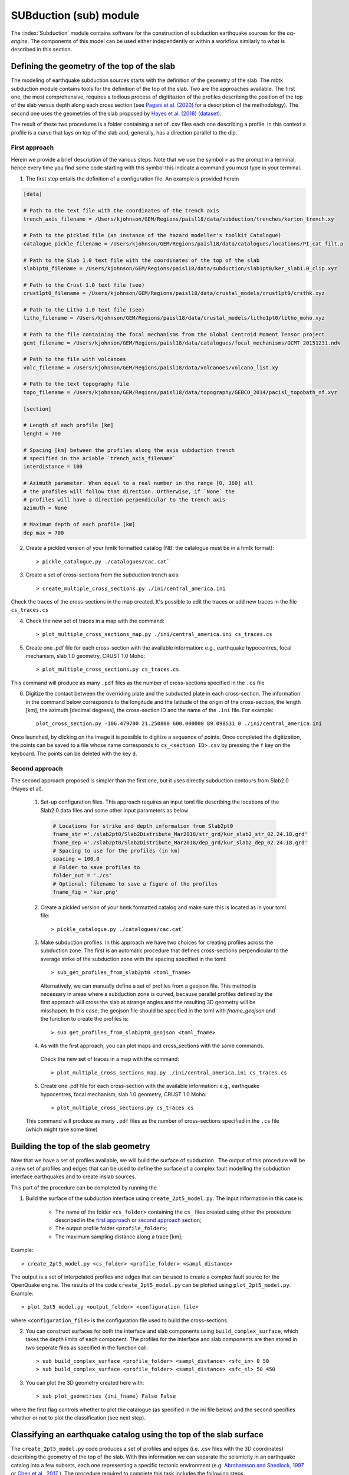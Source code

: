 SUBduction (sub) module
#######################

The :index:`Subduction` module contains software for the construction of subduction earthquake sources for the *oq-engine*. The components of this model can be used either independently or within a workflow similarly to what is described in this section.

Defining the geometry of the top of the slab
********************************************

The modeling of earthquake subduction sources starts with the definition of the geometry of the slab. The mbtk subduction module contains tools for the definition of the top of the slab. Two are the approaches available. The first one, the most comprehensive, requires a tedious process of digititazion of the profiles describing the position of the top of the slab versus depth along each cross section (see `Pagani et al. (2020) <https://sp.lyellcollection.org/content/early/2020/03/02/SP501-2019-120.abstract>`__ for a description of the methodology). The second one uses the geometries of the slab proposed by `Hayes et al. (2018) <https://science.sciencemag.org/content/362/6410/58>`__ (`dataset <https://www.sciencebase.gov/catalog/item/5aa1b00ee4b0b1c392e86467>`__).

The result of these two procedures is a folder containing a set of .csv files each one describing a profile. In this context a profile is a curve that lays on top of the slab and, generally, has a direction parallel to the dip.

.. _first approach:
   
First approach
==============

Herein we provide a brief description of the various steps. Note that we use the symbol ``>`` as the prompt in a terminal, hence every time you find some code starting with this symbol this indicate a command you must type in your terminal. 

1. The first step entails the definition of a configuration file. An example is provided herein

.. code-block:: ini

    [data]

    # Path to the text file with the coordinates of the trench axis
    trench_axis_filename = /Users/kjohnson/GEM/Regions/paisl18/data/subduction/trenches/kerton_trench.xy

    # Path to the pickled file (an instance of the hazard modeller's toolkit Catalogue) 
    catalogue_pickle_filename = /Users/kjohnson/GEM/Regions/paisl18/data/catalogues/locations/PI_cat_filt.p

    # Path to the Slab 1.0 text file with the coordinates of the top of the slab
    slab1pt0_filename = /Users/kjohnson/GEM/Regions/paisl18/data/subduction/slab1pt0/ker_slab1.0_clip.xyz

    # Path to the Crust 1.0 text file (see)
    crust1pt0_filename = /Users/kjohnson/GEM/Regions/paisl18/data/crustal_models/crust1pt0/crsthk.xyz

    # Path to the Litho 1.0 text file (see)
    litho_filename = /Users/kjohnson/GEM/Regions/paisl18/data/crustal_models/litho1pt0/litho_moho.xyz

    # Path to the file containing the focal mechanisms from the Global Centroid Moment Tensor project
    gcmt_filename = /Users/kjohnson/GEM/Regions/paisl18/data/catalogues/focal_mechanisms/GCMT_20151231.ndk

    # Path to the file with volcanoes
    volc_filename = /Users/kjohnson/GEM/Regions/paisl18/data/volcanoes/volcano_list.xy

    # Path to the text topography file 
    topo_filename = /Users/kjohnson/GEM/Regions/paisl18/data/topography/GEBCO_2014/pacisl_topobath_nf.xyz

    [section]

    # Length of each profile [km]
    lenght = 700

    # Spacing [km] between the profiles along the axis subduction trench 
    # specified in the ariable `trench_axis_filename`
    interdistance = 100 

    # Azimuth parameter. When equal to a real number in the range [0, 360] all 
    # the profiles will follow that direction. Ortherwise, if `None` the 
    # profiles will have a direction perpendicular to the trench axis
    azimuth = None

    # Maximum depth of each profile [km]
    dep_max = 700


2. Create a pickled version of your hmtk formatted catalog (NB: the catalogue must be in a hmtk format)::

    > pickle_catalogue.py ./catalogues/cac.cat`

3. Create a set of cross-sections from the subduction trench axis::

    > create_multiple_cross_sections.py ./ini/central_america.ini

Check the traces of the cross-sections in the map created. It's possible to edit the traces or add new traces in the file ``cs_traces.cs``

4. Check the new set of traces in a map with the command::

    > plot_multiple_cross_sections_map.py ./ini/central_america.ini cs_traces.cs

5. Create one .pdf file for each cross-section with the available information: e.g., earthquake hypocentres, focal mechanism, slab 1.0 geometry, CRUST 1.0 Moho::

    > plot_multiple_cross_sections.py cs_traces.cs

This command will produce as many ``.pdf`` files as the number of cross-sections specified in the ``.cs`` file

6. Digitize the contact between the overriding plate and the subducted plate in each cross-section. The information in the command below corresponds to the longitude and the latitude of the origin of the cross-section, the length [km], the azimuth [decimal degrees], the cross-section ID and the name of the ``.ini`` file. For example::

    plot_cross_section.py -106.479700 21.250800 600.000000 89.098531 0 ./ini/central_america.ini

Once launched, by clicking on the image it is possible to digitize a sequence of points. Once completed the digitization, the points can be saved to a file whose name corresponds to ``cs_<section ID>.csv`` by pressing the ``f`` key on the keyboard. The points can be deleted with the key ``d``.

.. _second approach:

Second approach
===============

The second approach proposed is simpler than the first one, but it uses directly subduction contours from Slab2.0 (Hayes et al). 

  1. Set-up configuration files. This approach requires an input toml file describing the locations of the Slab2.0 data files and some other input parameters as below

    .. code-block:: toml

	    # Locations for strike and depth information from Slab2pt0
	    fname_str ='./slab2pt0/Slab2Distribute_Mar2018/str_grd/kur_slab2_str_02.24.18.grd'
	    fname_dep ='./slab2pt0/Slab2Distribute_Mar2018/dep_grd/kur_slab2_dep_02.24.18.grd'
	    # Spacing to use for the profiles (in km)
	    spacing = 100.0
	    # Folder to save profiles to
	    folder_out = './cs'
	    # Optional: filename to save a figure of the profiles
	    fname_fig = 'kur.png'

	
  2. Create a pickled version of your hmtk formatted catalog and make sure this is located as in your toml file::

        > pickle_catalogue.py ./catalogues/cac.cat`

  3. Make subduction profiles. In this approach we have two choices for creating profiles across the subduction zone. The first is an automatic procedure that defines cross-sections perpendicular to the average strike of the subduction zone with the spacing specified in the toml::

        > sub_get_profiles_from_slab2pt0 <toml_fname>

    Alternatively, we can manually define a set of profiles from a geojson file. This method is necessary in areas where a subduction zone is curved, because parallel profiles defined by the first approach will cross the slab at strange angles and the resulting 3D geometry will be misshapen. In this case, the geojson file should be specified in the toml with `fname_geojson` and the function to create the profiles is::

	     > sub get_profiles_from_slab2pt0_geojson <toml_fname>

  4. As with the first approach, you can plot maps and cross_sections with the same commands.
    Check the new set of traces in a map with the command::

        > plot_multiple_cross_sections_map.py ./ini/central_america.ini cs_traces.cs

  5. Create one .pdf file for each cross-section with the available information: e.g., earthquake hypocentres, focal mechanism, slab 1.0 geometry, CRUST 1.0 Moho::

        > plot_multiple_cross_sections.py cs_traces.cs

  This command will produce as many ``.pdf`` files as the number of cross-sections specified in the ``.cs`` file (which might take some time)

Building the top of the slab geometry
*************************************

Now that we have a set of profiles available, we will build the surface of subduction . The output of this procedure will be a new set of profiles and edges that can be used to define the surface of a complex fault modelling the subduction interface earthquakes and to create inslab sources.

This part of the procedure can be completed by running the 

1. Build the surface of the subduction interface using ``create_2pt5_model.py``. The input information in this case is:

    - The name of the folder ``<cs_folder>`` containing the ``cs_`` files created using either the procedure described in the `first approach`_ or `second approach`_ section;
    - The output profile folder ``<profile_folder>``;
    - The maximum sampling distance along a trace [km];


Example::

    > create_2pt5_model.py <cs_folder> <profile_folder> <sampl_distance>

The output is a set of interpolated profiles and edges that can be used to create a complex fault source for the OpenQuake engine.  The results of the code ``create_2pt5_model.py`` can be plotted using ``plot_2pt5_model.py``. Example::

    > plot_2pt5_model.py <output_folder> <configuration_file>

where ``<configuration_file>`` is the configuration file used to build the cross-sections.

2. You can construct surfaces for both the interface and slab components using ``build_complex_surface``, which takes the depth limits of each component. The profiles for the interface and slab components are then stored in two seperate files as specified in the function call::

	> sub build_complex_surface <profile_folder> <sampl_distance> <sfc_in> 0 50
	> sub build_complex_surface <profile_folder> <sampl_distance> <sfc_sl> 50 450

3. You can plot the 3D geometry created here with::

	> sub plot_geometries {ini_fname} False False
	
where the first flag controls whether to plot the catalogue (as specified in the ini file below) and the second specifies whether or not to plot the classification (see next step). 
	


Classifying an earthquake catalog using the top of the slab surface
********************************************************************************

The ``create_2pt5_model.py`` code produces a set of profiles and edges (i.e. .csv files with the 3D coordinates) describing the geometry of the top of the slab. With this information we can separate the seismicity in an earthquake catalog into a few subsets, each one representing a specific tectonic environment (e.g. `Abrahamson and Shedlock, 1997 <https://pubs.geoscienceworld.org/ssa/srl/article/68/1/9/142158/overview>`__ or `Chen et al., 2017 <https://academic.oup.com/gji/article/213/2/1263/4794950?login=true>`__ ). The procedure required to complete this task includes the following steps.

1. Create a configuration file that describes the tectonic environments

The configuration file specifies the geometry of surfaces, along with buffer regions, that are used as references for each tectonic environment, and the catalogue to be classified. Additionally, the configuration includes a ``priority list`` that indicates how hypocenters that can occur in overlapping buffer regions should be labeled. An example configuration file is shown below. The format of the configuration is as follows.  

* The ``[general]`` section, which includes the following sections:

  * the directory ``distance_folder`` where the Euclidean distance between each hypocenter and surface will be stored (NB: with the first method this folder must be manually created by the user, but using the second approach it will be automatically created when making the profiles)

  * an .hdf5 file ``treg_filename`` that will store the results of the classfication

  * the .pkl file ``catalogue_filename``, which is the pickeled catalogue in HMTK format to be classified. 

  * an array ``priority`` lists the tectonic regions, sorting the labels in the order of increasing priority, and a later label overrides classification of a hypocenter to a previous label. For example, in the configuration file shown below, an earthquake that could be classified as both ``crustal`` and ``int_prt`` will be labeled as ``int_prt``.

* A geometry section for each labelled tectonic environment in the ``priority`` list in ``[general]``. The labels should each contain one of the following four strings, which indicate the way that the surface will be used for classification. 

  * ``int`` or ``slab``: These strings indicate a surface related to subduction or similar. They require at least four configurations:

    #. ``label``, which will be used by ``treg_filename`` to indicate which earthquakes correspond to the given tectonic environment; 

    #. ``folder``, which gives the relative path to the directory (see Step 2) with the geometry .csv files created by ``create_2pt5_model`` for the given surface; and 

    #. ``distance_buffer_above`` and 

    #. ``distance_buffer_below``, which are the upper limits of Euclidean distances used to classify hypocenters above or below the surface to the respective tectonic environment. A user can additionally specify ``lower depth`` to bound the surface and buffer region, and ``low_year``, ``upp_year``,  ``low_mag``, and ``upp_mag`` to to select only from a given time period or magnitude range. These latter options are useful when hypocenters from a given bracket are known to include major assumptions, such as when historical earthquake are assigned a depth of 0 km. 
        
  * ``crustal`` or ``volcanic``: These strings indicate a surface against which the classification compares the relative position of a hypocenter laterally and vertically, for example to isolate crustal or volcanic earthquakes. They require two configurations.

    #. ``crust_filename``, which is a tab-delimited .xyz file listing longitude, latitude, and depth (as a negative value), which indicates the lateral extent of the tectonic environment and the depths above which all earthquakes should be classified to the respective tectonic environment; and 

    #. ``distance_delta``, which specifies the vertical depth below a surface to be used as a buffer region.

 
.. code-block:: ini

    [general]
    root_folder = /home/kbayliss/projects/geese/classification/kur
    
    distance_folder = ./model/catalogue/classification/distances/
    treg_filename = ./model/catalogue/classification/classified.hdf5
    catalogue_filename = ./model/catalogue/csv/catalogue.pkl
    
    priority=[slab, crustal, int]
    
    
    [crustal]
    
    label = crustal
    distance_delta = 20.
    crust_filename = ./model/litho1pt0/litho_crust3bottom.xyz
    
    
    [int]
    
    label = int
    folder = ./sfc_in
    lower_depth = 60.
    distance_buffer_above = 10.
    distance_buffer_below = 10.
    
    [slab]
    
    label = slab
    folder = ./sfc_sl
    distance_buffer_above = 30.
    distance_buffer_below = 30.
    ...


2. Run the classification 

The classification algorithm is run using the following command::

    > cat_classify.py <configuration_file> <distance_flag> 

Where ``configuration_file`` is the name of the .ini configuration file and ``distance_flag`` is a flag indicating whether or not the distances to surfaces must be computed (i.e. *True* is used the first time a classification is run for a set of surfaces and tectonic environments, but *False* when only the buffer and delta distances are changed)

3. Check event classifications with::

	> sub plot_geometries {ini_fname} False True

Which will plot the 3D geometry with the events coloured by their classification.   
It may be necessary to manually classify some events (e.g. where the literature supports an event being in the slab despite it being very shallow etc.). Events can be manually re-classified using::

	> ccl change_class cat.pkl classified.hdf5 eqlist.csv

where ``eqlist`` is a csv with eventIDs to be reassigned and the required classifications. 

4. Separate the classified events into subcatalogues

The user must decide the exact way in which they would like to separate the classified events into subcatalogues for each tectonic environment. For example, one may want to decluster the entire catalogue before separating the events, or to decluster each tectonic environment separately. To create subcatalogues based on the classifications, the function ``create_sub_catalogues`` can be used::
    
    > ccl create_sub_catalogues cat.pkl classified.hdf5 -p subcats_folder

which will create subcatalogues with each label found in ``classified.hdf5`` which are in turn those supplied in the classification ini. These catalogues will be stored in the specified subcats_folder. 

Further, these catalogues can be declustered using the ``decluster_multiple_TR`` function. This function takes its own toml file (``decluster.toml``) that specifies the different subcatalogues that should be declustered together and the declustering algorithms from within the OQ engine to use, along with the necessary parameters. 

.. code-block:: ini
	
	[main]

	catalogue = 'cat.pkl'
	tr_file = 'classified_up.hdf5'
	output = 'subcats_folder/'
        
	create_subcatalogues = 'true'
	save_aftershocks = 'true'
	catalogue_add_defaults = 'true'

	[method1]
	name = 'GardnerKnopoffType1'
	params = {'time_distance_window' = 'UhrhammerWindow', 'fs_time_prop' = 0.1}
	label = 'UH'

	[method2]
	name = 'GardnerKnopoffType1'
	params = {'time_distance_window' = 'GardnerKnopoffWindow', 'fs_time_prop' = 0.1}
	label = 'GK'

	[case1]
	regions = ['int', 'crustal']
	label = 'int_cru'

	[case2]
	regions = ['slab']
	label = 'slab'

This toml file specifies that the window declustering with parameters of Gardner and Knopoff and Uhrhammer should be used to decluster the interface and crustal events jointly, and the slab separately. This will result in four output declustered catalogues (one for each case and each method) stored in the subcats_folder. To run this declustering, we can simply use::
 
    > ccl decluster_multiple_TR decluster.toml


Creating inslab sources for the OpenQuake Engine
*************************************************************

The construction of subduction inslab sources involves the creation of `virtual faults` elongated along the stike of the slab surface and constrained within the slab volume. This requires a configuration file defining some parameters for generating the ruptures.
    
1. Create a configuration file

.. code-block:: ini

    [main]

    reference_folder = /Users/kjohnson/GEM/Regions/paisl18u/

    profile_sd_topsl = 40.
    edge_sd_topsl = 40.
    
    # MFD
    agr = 5.945
    bgr = 1.057
    mmin = 6.5
    mmax = 7.80

    sampling = 10.

    float_strike = -0.5
    float_dip = -1.0

    slab_thickness = 70.
    hspa = 20.
    vspa = 20.

    #profile_folder contains: resampled profiles and edges for the slab
    profile_folder = ./sfc_sl

    # the pickled catalogue has the hmtk format
    catalogue_pickle_fname = ./cat.pkl

    # the file with labels identifying earthquakes belonging to a given class
    treg_fname = ./classified.hdf5
    label = slab

    # output folder
    out_hdf5_fname = ./tmp/ruptures/ruptures_inslab_kerton_1.hdf5

    # output smoothing folder
    out_hdf5_smoothing_fname = ./tmp/smoothing/smoothing_kerton_1.hdf5

    # this is a lists
    dips = [45, 135]

    # this is a dictionary
    aspect_ratios = {2.0: 0.4, 3.0: 0.3, 6.0: 0.2, 8.0: 0.1}

    # this is a dictionary
    uniform_fraction = 1.0

    # magnitude scaling relationship 
    mag_scaling_relation = StrasserIntraslab  

    
The MFD parameters should be set by the modeller and determined from some combination of the seismicity and tectonics. The ``mmin`` parameter defines the lower magnitude limit at which to generate slab ruptures. A lower ``mmin`` will result in many more smaller ruptures which will increase the size of the rupture object, so this parameter should be chosen carefully considering the size of ruptures at slab locations that might be relevant for hazard.  
 
The ``sampling`` parameter determines the spatial sampling to be used when simulating ruptures. The ``float_strike`` and ``float_dip`` parameters specify the strike and dip for floating ruptures, while the list of ``dips`` instead specifies dip angles used when creating virtual faults inside the rupture.

The ``uniform_fraction`` determines the percentage of the ruptures to be uniformly distributed across the slab. A higher uniform fraction means that the distribution of ruptures will be randomly uniform, and a lower uniform fraction means that a larger percentage of ruptures will instead be distributed according to the smoothed distribution of seismicity in the slab.  

Ruptures can be created using::

	> calculate_ruptures ini_fname out_hdf5_fname out_hdf5_smoothing_fname

where ``ini_fname`` is the name of our slab ini (example above). This will create two hdf5 files with the different ruptures. We then need to process these into xml files, which we can do using::

	> create_inslab_nrml(model, out_hdf5_fname, out_path, investigation_t = 1)

You can plot the 3D model of the subduction zone with ruptures as below.

.. code-block:: python3

	xml_fname = "./xml/mar_newrup_unif/6.55.xml"
	ssm = to_python(xml_fname)

	hy_lo, hy_la, hy_d = [],[],[]
	mags = []
	rates = []
	for sg in ssm:
    	for src in sg:
            for rup in src.data:
                h = rup[0].hypocenter
                hy_lo.append(h.longitude); hy_la.append(h.latitude); hy_d.append(-h.depth)
                mags.append(rup[0].mag)
                prob1 = rup[1].data[1][0]
                rate = -1*np.log(1-prob1)
                rates.append(rate)

    df = pd.DataFrame({'lons': hy_lo, 'lats': hy_la, 'depth': hy_d, 'mag': mags, 'rate': rates})

    fig = plt.figure()
    ax = fig.add_subplot(111, projection='3d')
    ax.scatter(df.lons, df.lats, df.depth, c=df.rate)
    plt.show()  
	
This process will create xml files for each magnitude bin, which is a little impractical. To combine these, we can do the following.

.. code-block:: python3

    path1 = glob.glob('./xml/mar_newrup/*.xml')
    data_all = []
    for p in path1: 
        ssm = to_python(p)
        for sg in ssm:
            for src in sg:
                print(len(src.data))
                data_all.extend(src.data)
    src.data = data_all 
    src.name = 'ruptures for src_slab'
    src.source_id = 'src_slab'

    write_source_model('./xml/mar_newrup/slab.xml', [src], investigation_time=1.0) 

Which creates a single ``slab.xml`` file containing all the ruptures across all magnitude bins. This file can then be used directly in OQ as a non-parametric rupture source. You will need to include both the final xml and hdf5 files in the source folder of your model. 

As with other functions in the mbtk, these commands can also be run directly from the command line.

